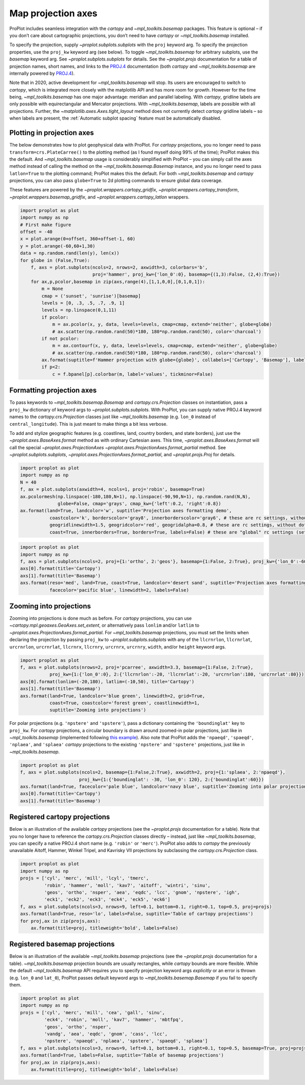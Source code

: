 Map projection axes
===================

ProPlot includes seamless integration with the `cartopy` and
`~mpl_toolkits.basemap` packages. This feature is optional – if you
don’t care about cartographic projections, you don’t need to have
`cartopy` or `~mpl_toolkits.basemap` installed.

To specify the projection, supply `~proplot.subplots.subplots` with
the ``proj`` keyword arg. To specify the projection properties, use the
``proj_kw`` keyword arg (see below). To toggle `~mpl_toolkits.basemap`
for arbitrary subplots, use the `basemap` keyword arg. See
`~proplot.subplots.subplots` for details. See the `~proplot.projs`
documentation for a table of projection names, short names, and links to
the `PROJ.4 <https://proj4.org/operations/projections/index.html>`__
documentation (both `cartopy` and `~mpl_toolkits.basemap` are
internally powered by `PROJ.4 <https://proj4.org>`__).

Note that in 2020, active development for `~mpl_toolkits.basemap` will
stop. Its users are encouraged to switch to `cartopy`, which is
integrated more closely with the matplotlib API and has more room for
growth. However for the time being, `~mpl_toolkits.basemap` has one
major advantage: meridian and parallel labeling. With `cartopy`,
gridline labels are only possible with equirectangular and Mercator
projections. With `~mpl_toolkits.basemap`, labels are possible with
all projections. Further, the `~matplotlib.axes.Axes.tight_layout`
method does not currently detect `cartopy` gridline labels – so when
labels are present, the :ref:`Automatic subplot spacing` feature must
be automatically disabled.

Plotting in projection axes
---------------------------

The below demonstrates how to plot geophysical data with ProPlot. For
`cartopy` projections, you no longer need to pass
``transform=crs.PlateCarree()`` to the plotting method (as I found
myself doing 99% of the time); ProPlot makes this the default. And
`~mpl_toolkits.basemap` usage is considerably simplified with ProPlot
– you can simply call the axes method instead of calling the method on
the `~mpl_toolkits.basemap.Basemap` instance, and you no longer need
to pass ``latlon=True`` to the plotting command; ProPlot makes this the
default. For both `~mpl_toolkits.basemap` and `cartopy` projections,
you can also pass ``globe=True`` to 2d plotting commands to ensure
global data coverage.

These features are powered by the `~proplot.wrappers.cartopy_gridfix`,
`~proplot.wrappers.cartopy_transform`,
`~proplot.wrappers.basemap_gridfix`, and
`~proplot.wrappers.cartopy_latlon` wrappers.

.. code:: ipython3

    import proplot as plot
    import numpy as np
    # First make figure
    offset = -40
    x = plot.arange(0+offset, 360+offset-1, 60)
    y = plot.arange(-60,60+1,30)
    data = np.random.rand(len(y), len(x))
    for globe in (False,True):
        f, axs = plot.subplots(ncols=2, nrows=2, axwidth=3, colorbars='b',
                               proj='hammer', proj_kw={'lon_0':0}, basemap={(1,3):False, (2,4):True})
        for ax,p,pcolor,basemap in zip(axs,range(4),[1,1,0,0],[0,1,0,1]):
            m = None
            cmap = ('sunset', 'sunrise')[basemap]
            levels = [0, .3, .5, .7, .9, 1]
            levels = np.linspace(0,1,11)
            if pcolor:
                m = ax.pcolor(x, y, data, levels=levels, cmap=cmap, extend='neither', globe=globe)
                # ax.scatter(np.random.rand(50)*180, 180*np.random.rand(50), color='charcoal')
            if not pcolor:
                m = ax.contourf(x, y, data, levels=levels, cmap=cmap, extend='neither', globe=globe)
                # ax.scatter(np.random.rand(50)*180, 180*np.random.rand(50), color='charcoal')
            ax.format(suptitle=f'Hammer projection with globe={globe}', collabels=['Cartopy', 'Basemap'], labels=True)
            if p<2:
                c = f.bpanel[p].colorbar(m, label='values', tickminor=False)



.. image:: quickstart/quickstart_82_1.svg



.. image:: quickstart/quickstart_82_2.svg


Formatting projection axes
--------------------------

To pass keywords to `~mpl_toolkits.basemap.Basemap` and
`cartopy.crs.Projection` classes on instantiation, pass a ``proj_kw``
dictionary of keyword args to `~proplot.subplots.subplots`. With
ProPlot, you can supply native PROJ.4 keyword names to the
`cartopy.crs.Projection` classes just like `~mpl_toolkits.basemap`
(e.g. ``lon_0`` instead of ``central_longitude``). This is just meant to
make things a bit less verbose.

To add and stylize geographic features (e.g. coastlines, land, country
borders, and state borders), just use the
`~proplot.axes.BaseAxes.format` method as with ordinary Cartesian
axes. This time, `~proplot.axes.BaseAxes.format` will call the special
`~proplot.axes.ProjectionAxes`
`~proplot.axes.ProjectionAxes.format_partial` method. See
`~proplot.subplots.subplots`,
`~proplot.axes.ProjectionAxes.format_partial`, and
`~proplot.projs.Proj` for details.

.. code:: ipython3

    import proplot as plot
    import numpy as np
    N = 40
    f, ax = plot.subplots(axwidth=4, ncols=1, proj='robin', basemap=True)
    ax.pcolormesh(np.linspace(-180,180,N+1), np.linspace(-90,90,N+1), np.random.rand(N,N),
                  globe=False, cmap='grays', cmap_kw={'left':0.2, 'right':0.8})
    ax.format(land=True, landcolor='w', suptitle='Projection axes formatting demo',
               coastcolor='k', borderscolor='gray8', innerborderscolor='gray6', # these are rc settings, without dots
               geogridlinewidth=1.5, geogridcolor='red', geogridalpha=0.8, # these are rc settings, without dots
               coast=True, innerborders=True, borders=True, labels=False) # these are "global" rc settings (setting names that dont' have dots)



.. image:: quickstart/quickstart_85_0.svg


.. code:: ipython3

    import proplot as plot
    import numpy as np
    f, axs = plot.subplots(ncols=2, proj={1:'ortho', 2:'geos'}, basemap={1:False, 2:True}, proj_kw={'lon_0':-60, 'lat_0':0})
    axs[0].format(title='Cartopy')
    axs[1].format(title='Basemap')
    axs.format(reso='med', land=True, coast=True, landcolor='desert sand', suptitle='Projection axes formatting demo',
               facecolor='pacific blue', linewidth=2, labels=False)



.. image:: quickstart/quickstart_86_0.svg


Zooming into projections
------------------------

Zooming into projections is done much as before. For `cartopy`
projections, you can use `~cartopy.mpl.geoaxes.GeoAxes.set_extent`, or
alternatively pass ``lonlim`` and/or ``latlim`` to
`~proplot.axes.ProjectionAxes.format_partial`. For
`~mpl_toolkits.basemap` projections, you must set the limits when
declaring the projection by passing ``proj_kw`` to
`~proplot.subplots.subplots` with any of the ``llcrnrlon``,
``llcrnrlat``, ``urcrnrlon``, ``urcrnrlat``, ``llcrnrx``, ``llcrnry``,
``urcrnrx``, ``urcrnry``, ``width``, and/or ``height`` keyword args.

.. code:: ipython3

    import proplot as plot
    f, axs = plot.subplots(nrows=2, proj='pcarree', axwidth=3.3, basemap={1:False, 2:True},
               proj_kw={1:{'lon_0':0}, 2:{'llcrnrlon':-20, 'llcrnrlat':-20, 'urcrnrlon':180, 'urcrnrlat':80}})
    axs[0].format(lonlim=(-20,180), latlim=(-10,50), title='Cartopy')
    axs[1].format(title='Basemap')
    axs.format(land=True, landcolor='blue green', linewidth=2, grid=True,
               coast=True, coastcolor='forest green', coastlinewidth=1,
               suptitle='Zooming into projections')



.. image:: quickstart/quickstart_89_0.svg


For polar projections (e.g. ``'npstere'`` and ``'spstere'``), pass a
dictionary containing the ``'boundinglat'`` key to ``proj_kw``. For
`cartopy` projections, a circular boundary is drawn around zoomed-in
polar projections, just like in `~mpl_toolkits.basemap` (implemented
following `this
example <https://scitools.org.uk/cartopy/docs/latest/gallery/always_circular_stereo.html>`__).
Also note that ProPlot adds the ``'npaeqd'``, ``'spaeqd'``,
``'nplaea'``, and ``'splaea'`` `cartopy` projections to the existing
``'npstere'`` and ``'spstere'`` projections, just like in
`~mpl_toolkits.basemap`.

.. code:: ipython3

    import proplot as plot
    f, axs = plot.subplots(ncols=2, basemap={1:False,2:True}, axwidth=2, proj={1:'splaea', 2:'npaeqd'},
                          proj_kw={1:{'boundinglat': -30, 'lon_0': 120}, 2:{'boundinglat':60}})
    axs.format(land=True, facecolor='pale blue', landcolor='navy blue', suptitle='Zooming into polar projections')
    axs[0].format(title='Cartopy')
    axs[1].format(title='Basemap')



.. image:: quickstart/quickstart_91_0.svg


Registered cartopy projections
------------------------------

Below is an illustration of the available `cartopy` projections (see
the `~proplot.projs` documentation for a table). Note that you no
longer have to reference the `cartopy.crs.Projection` classes directly
– instead, just like `~mpl_toolkits.basemap`, you can specify a native
PROJ.4 short name (e.g. ``'robin'`` or ``'merc'``). ProPlot also adds to
`cartopy` the previously unavailable Aitoff, Hammer, Winkel Tripel,
and Kavrisky VII projections by subclassing the
`cartopy.crs.Projection` class.

.. code:: ipython3

    import proplot as plot
    import numpy as np
    projs = ['cyl', 'merc', 'mill', 'lcyl', 'tmerc',
             'robin', 'hammer', 'moll', 'kav7', 'aitoff', 'wintri', 'sinu',
             'geos', 'ortho', 'nsper', 'aea', 'eqdc', 'lcc', 'gnom', 'npstere', 'igh',
             'eck1', 'eck2', 'eck3', 'eck4', 'eck5', 'eck6']
    f, axs = plot.subplots(ncols=3, nrows=9, left=0.1, bottom=0.1, right=0.1, top=0.5, proj=projs)
    axs.format(land=True, reso='lo', labels=False, suptitle='Table of cartopy projections')
    for proj,ax in zip(projs,axs):
        ax.format(title=proj, titleweight='bold', labels=False)




.. image:: quickstart/quickstart_94_1.svg


Registered basemap projections
------------------------------

Below is an illustration of the available `~mpl_toolkits.basemap`
projections (see the `~proplot.projs` documentation for a table).
`~mpl_toolkits.basemap` projection bounds are usually rectangles,
while `cartopy` bounds are more flexible. While the default
`~mpl_toolkits.basemap` API requires you to specify projection keyword
args *explicitly* or an error is thrown (e.g. ``lon_0`` and ``lat_0``),
ProPlot passes default keyword args to `~mpl_toolkits.basemap.Basemap`
if you fail to specify them.

.. code:: ipython3

    import proplot as plot
    import numpy as np
    projs = ['cyl', 'merc', 'mill', 'cea', 'gall', 'sinu',
             'eck4', 'robin', 'moll', 'kav7', 'hammer', 'mbtfpq',
             'geos', 'ortho', 'nsper',
             'vandg', 'aea', 'eqdc', 'gnom', 'cass', 'lcc',
             'npstere', 'npaeqd', 'nplaea', 'spstere', 'spaeqd', 'splaea']
    f, axs = plot.subplots(ncols=3, nrows=9, left=0.1, bottom=0.1, right=0.1, top=0.5, basemap=True, proj=projs)
    axs.format(land=True, labels=False, suptitle='Table of basemap projections')
    for proj,ax in zip(projs,axs):
        ax.format(title=proj, titleweight='bold', labels=False)



.. image:: quickstart/quickstart_97_0.svg


